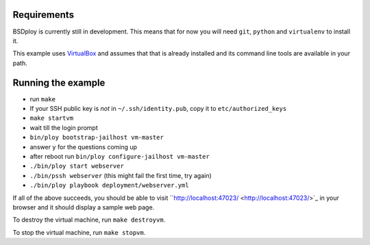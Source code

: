 Requirements
============

BSDploy is currently still in development. This means that for now you will need ``git``, ``python`` and ``virtualenv`` to install it.

This example uses `VirtualBox <https://www.virtualbox.org>`_ and assumes that that is already installed and its command line tools are available in your path.

Running the example
===================

- run ``make``
- If your SSH public key is *not* in ``~/.ssh/identity.pub``, copy it to ``etc/authorized_keys``
- ``make startvm``
- wait till the login prompt
- ``bin/ploy bootstrap-jailhost vm-master``
- answer ``y`` for the questions coming up
- after reboot run ``bin/ploy configure-jailhost vm-master``
- ``./bin/ploy start webserver``
- ``./bin/pssh webserver`` (this might fail the first time, try again)
- ``./bin/ploy playbook deployment/webserver.yml``

If all of the above succeeds, you should be able to visit ``http://localhost:47023/ <http://localhost:47023/>`_ in your browser and it should display a sample web page.

To destroy the virtual machine, run ``make destroyvm``.

To stop the virtual machine, run ``make stopvm``.
